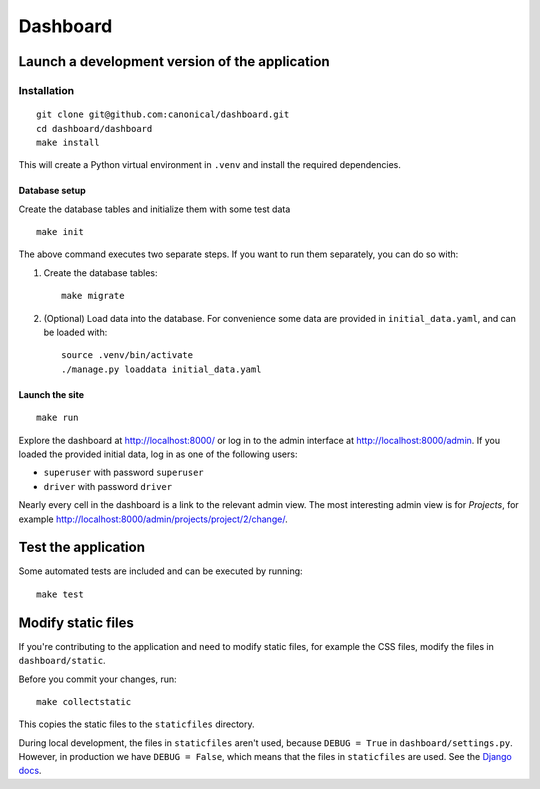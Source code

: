 =========
Dashboard
=========


Launch a development version of the application
===============================================


Installation
--------------

::

    git clone git@github.com:canonical/dashboard.git
    cd dashboard/dashboard
    make install

This will create a Python virtual environment in ``.venv`` and install the required dependencies.

Database setup
~~~~~~~~~~~~~~~~~

Create the database tables and initialize them with some test data 

::

    make init

The above command executes two separate steps. If you want to run them separately, you can do so with:

1. Create the database tables::

        make migrate

2. (Optional) Load data into the database. For convenience some data are provided in ``initial_data.yaml``, and can be loaded with::

        source .venv/bin/activate
        ./manage.py loaddata initial_data.yaml


Launch the site
~~~~~~~~~~~~~~~

::

    make run

Explore the dashboard at http://localhost:8000/ or log in to the admin interface at http://localhost:8000/admin. If you loaded the provided initial data, log in as one of the following users:

* ``superuser`` with password ``superuser``
* ``driver`` with password ``driver``

Nearly every cell in the dashboard is a link to the relevant admin view. The most interesting admin view is for *Projects*, for example http://localhost:8000/admin/projects/project/2/change/.


Test the application
====================

Some automated tests are included and can be executed by running::
    
    make test


Modify static files
===================

If you're contributing to the application and need to modify static files, for example the CSS files, modify the files in ``dashboard/static``.

Before you commit your changes, run::

    make collectstatic

This copies the static files to the ``staticfiles`` directory.

During local development, the files in ``staticfiles`` aren't used, because ``DEBUG = True`` in ``dashboard/settings.py``. However, in production we have ``DEBUG = False``, which means that the files in ``staticfiles`` are used. See the `Django docs <https://docs.djangoproject.com/en/4.2/howto/static-files/>`__.
